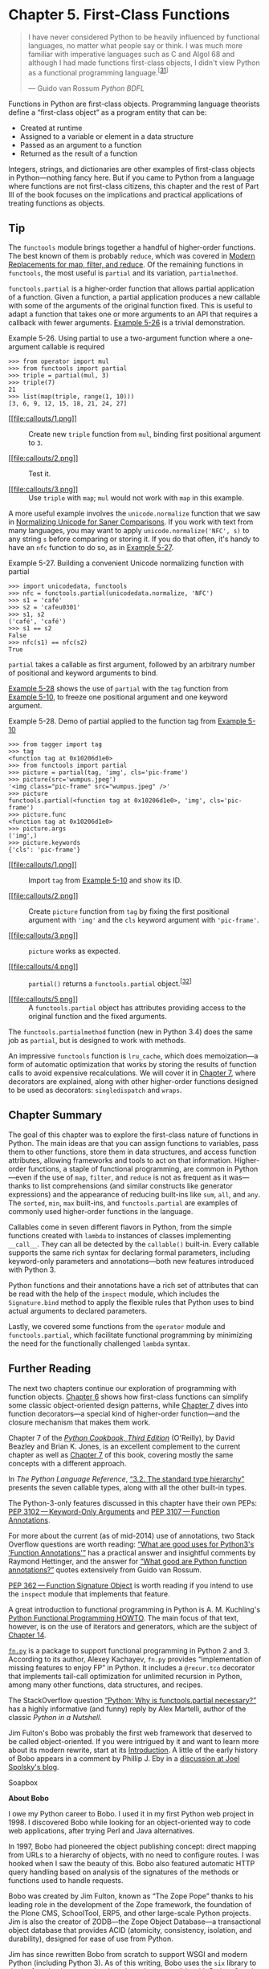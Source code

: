 * Chapter 5. First-Class Functions

#+BEGIN_QUOTE
  I have never considered Python to be heavily influenced by functional languages, no matter what people say or think. I was much more familiar with imperative languages such as C and Algol 68 and although I had made functions first-class objects, I didn't view Python as a functional programming language.^{[[[#ftn.id488628][31]]]}

  --- Guido van Rossum /Python BDFL/

#+END_QUOTE

Functions in Python are first-class objects. Programming language theorists define a “first-class object” as a program entity that can be:

- Created at runtime
- Assigned to a variable or element in a data structure
- Passed as an argument to a function
- Returned as the result of a function

Integers, strings, and dictionaries are other examples of first-class objects in Python---nothing fancy here. But if you came to Python from a language where functions are not first-class citizens, this chapter and the rest of Part III of the book focuses on the implications and practical applications of treating functions as objects.

** Tip


The =functools= module brings together a handful of higher-order functions. The best known of them is probably =reduce=, which was covered in [[file:ch05.html#map_filter_reduce][Modern Replacements for map, filter, and reduce]]. Of the remaining functions in =functools=, the most useful is =partial= and its variation, =partialmethod=.

=functools.partial= is a higher-order function that allows partial application of a function. Given a function, a partial application produces a new callable with some of the arguments of the original function fixed. This is useful to adapt a function that takes one or more arguments to an API that requires a callback with fewer arguments. [[file:ch05.html#ex_partial_mul][Example 5-26]] is a trivial demonstration.



Example 5-26. Using partial to use a two-argument function where a one-argument callable is required

#+BEGIN_EXAMPLE
    >>> from operator import mul
    >>> from functools import partial
    >>> triple = partial(mul, 3)  
    >>> triple(7)  
    21
    >>> list(map(triple, range(1, 10)))  
    [3, 6, 9, 12, 15, 18, 21, 24, 27]
#+END_EXAMPLE

- [[#CO59-1][[[file:callouts/1.png]]]]  :: Create new =triple= function from =mul=, binding first positional argument to =3=.

- [[#CO59-2][[[file:callouts/2.png]]]]  :: Test it.

- [[#CO59-3][[[file:callouts/3.png]]]]  :: Use =triple= with =map=; =mul= would not work with =map= in this example.

A more useful example involves the =unicode.normalize= function that we saw in [[file:ch04.html#normalizing_unicode][Normalizing Unicode for Saner Comparisons]]. If you work with text from many languages, you may want to apply =unicode.normalize('NFC', s)= to any string =s= before comparing or storing it. If you do that often, it's handy to have an =nfc= function to do so, as in [[file:ch05.html#ex_partial_nfc][Example 5-27]].



Example 5-27. Building a convenient Unicode normalizing function with partial

#+BEGIN_EXAMPLE
    >>> import unicodedata, functools
    >>> nfc = functools.partial(unicodedata.normalize, 'NFC')
    >>> s1 = 'café'
    >>> s2 = 'cafeu0301'
    >>> s1, s2
    ('café', 'café')
    >>> s1 == s2
    False
    >>> nfc(s1) == nfc(s2)
    True
#+END_EXAMPLE

=partial= takes a callable as first argument, followed by an arbitrary number of positional and keyword arguments to bind.

[[file:ch05.html#partial_demo][Example 5-28]] shows the use of =partial= with the =tag= function from [[file:ch05.html#tagger_ex][Example 5-10]], to freeze one positional argument and one keyword argument.



Example 5-28. Demo of partial applied to the function tag from [[file:ch05.html#tagger_ex][Example 5-10]]

#+BEGIN_EXAMPLE
    >>> from tagger import tag
    >>> tag
    <function tag at 0x10206d1e0>  
    >>> from functools import partial
    >>> picture = partial(tag, 'img', cls='pic-frame')  
    >>> picture(src='wumpus.jpeg')
    '<img class="pic-frame" src="wumpus.jpeg" />'  
    >>> picture
    functools.partial(<function tag at 0x10206d1e0>, 'img', cls='pic-frame')  
    >>> picture.func  
    <function tag at 0x10206d1e0>
    >>> picture.args
    ('img',)
    >>> picture.keywords
    {'cls': 'pic-frame'}
#+END_EXAMPLE

- [[#CO60-1][[[file:callouts/1.png]]]]  :: Import =tag= from [[file:ch05.html#tagger_ex][Example 5-10]] and show its ID.

- [[#CO60-2][[[file:callouts/2.png]]]]  :: Create =picture= function from =tag= by fixing the first positional argument with ='img'= and the =cls= keyword argument with ='pic-frame'=.

- [[#CO60-3][[[file:callouts/3.png]]]]  :: =picture= works as expected.

- [[#CO60-4][[[file:callouts/4.png]]]]  :: =partial()= returns a =functools.partial= object.^{[[[#ftn.id1045303][32]]]}

- [[#CO60-5][[[file:callouts/5.png]]]]  :: A =functools.partial= object has attributes providing access to the original function and the fixed arguments.

The =functools.partialmethod= function (new in Python 3.4) does the same job as =partial=, but is designed to work with methods.

An impressive =functools= function is =lru_cache=, which does memoization---a form of automatic optimization that works by storing the results of function calls to avoid expensive recalculations. We will cover it in [[file:ch07.html][Chapter 7]], where decorators are explained, along with other higher-order functions designed to be used as decorators: =singledispatch= and =wraps=.

** Chapter Summary


The goal of this chapter was to explore the first-class nature of functions in Python. The main ideas are that you can assign functions to variables, pass them to other functions, store them in data structures, and access function attributes, allowing frameworks and tools to act on that information. Higher-order functions, a staple of functional programming, are common in Python---even if the use of =map=, =filter=, and =reduce= is not as frequent as it was---thanks to list comprehensions (and similar constructs like generator expressions) and the appearance of reducing built-ins like =sum=, =all=, and =any=. The =sorted=, =min=, =max= built-ins, and =functools.partial= are examples of commonly used higher-order functions in the language.

Callables come in seven different flavors in Python, from the simple functions created with =lambda= to instances of classes implementing =__call__=. They can all be detected by the =callable()= built-in. Every callable supports the same rich syntax for declaring formal parameters, including keyword-only parameters and annotations---both new features introduced with Python 3.

Python functions and their annotations have a rich set of attributes that can be read with the help of the =inspect= module, which includes the =Signature.bind= method to apply the flexible rules that Python uses to bind actual arguments to declared parameters.

Lastly, we covered some functions from the =operator= module and =functools.partial=, which facilitate functional programming by minimizing the need for the functionally challenged =lambda= syntax.

** Further Reading


The next two chapters continue our exploration of programming with function objects. [[file:ch06.html][Chapter 6]] shows how first-class functions can simplify some classic object-oriented design patterns, while [[file:ch07.html][Chapter 7]] dives into function decorators---a special kind of higher-order function---and the closure mechanism that makes them work.

Chapter 7 of the /[[http://shop.oreilly.com/product/0636920027072.do][Python Cookbook, Third Edition]]/ (O'Reilly), by David Beazley and Brian K. Jones, is an excellent complement to the current chapter as well as [[file:ch07.html][Chapter 7]] of this book, covering mostly the same concepts with a different approach.

In /The Python Language Reference/, [[http://bit.ly/1Vm8dv2][“3.2. The standard type hierarchy”]] presents the seven callable types, along with all the other built-in types.

The Python-3-only features discussed in this chapter have their own PEPs: [[https://www.python.org/dev/peps/pep-3102/][PEP 3102 --- Keyword-Only Arguments]] and [[https://www.python.org/dev/peps/pep-3107/][PEP 3107 --- Function Annotations]].

For more about the current (as of mid-2014) use of annotations, two Stack Overflow questions are worth reading: [[http://bit.ly/1FHiOXf][“What are good uses for Python3's ‘Function Annotations'”]] has a practical answer and insightful comments by Raymond Hettinger, and the answer for [[http://bit.ly/1FHiN5F][“What good are Python function annotations?”]] quotes extensively from Guido van Rossum.

[[https://www.python.org/dev/peps/pep-0362/][PEP 362 --- Function Signature Object]] is worth reading if you intend to use the =inspect= module that implements that feature.

A great introduction to functional programming in Python is A. M. Kuchling's [[http://docs.python.org/3/howto/functional.html][Python Functional Programming HOWTO]]. The main focus of that text, however, is on the use of iterators and generators, which are the subject of [[file:ch14.html][Chapter 14]].

[[https://github.com/kachayev/fn.py][=fn.py=]] is a package to support functional programming in Python 2 and 3. According to its author, Alexey Kachayev, =fn.py= provides “implementation of missing features to enjoy FP” in Python. It includes a =@recur.tco= decorator that implements tail-call optimization for unlimited recursion in Python, among many other functions, data structures, and recipes.

The StackOverflow question [[http://bit.ly/1FHiTdh][“Python: Why is functools.partial necessary?”]] has a highly informative (and funny) reply by Alex Martelli, author of the classic /Python in a Nutshell/.

Jim Fulton's Bobo was probably the first web framework that deserved to be called object-oriented. If you were intrigued by it and want to learn more about its modern rewrite, start at its [[http://bobo.readthedocs.org/en/latest/][Introduction]]. A little of the early history of Bobo appears in a comment by Phillip J. Eby in a [[http://bit.ly/1FHiUxR][discussion at Joel Spolsky's blog]].



Soapbox

*About Bobo*

I owe my Python career to Bobo. I used it in my first Python web project in 1998. I discovered Bobo while looking for an object-oriented way to code web applications, after trying Perl and Java alternatives.

In 1997, Bobo had pioneered the object publishing concept: direct mapping from URLs to a hierarchy of objects, with no need to configure routes. I was hooked when I saw the beauty of this. Bobo also featured automatic HTTP query handling based on analysis of the signatures of the methods or functions used to handle requests.

Bobo was created by Jim Fulton, known as “The Zope Pope” thanks to his leading role in the development of the Zope framework, the foundation of the Plone CMS, SchoolTool, ERP5, and other large-scale Python projects. Jim is also the creator of ZODB---the Zope Object Database---a transactional object database that provides ACID (atomicity, consistency, isolation, and durability), designed for ease of use from Python.

Jim has since rewritten Bobo from scratch to support WSGI and modern Python (including Python 3). As of this writing, Bobo uses the =six= library to do the function introspection, in order to be compatible with Python 2 and Python 3 in spite of the changes in function objects and related APIs.

*Is Python a Functional Language?*

Around the year 2000, I was at a training in the United States when Guido van Rossum dropped by the classroom (he was not the instructor). In the Q&A that followed, somebody asked him which features of Python were borrowed from other languages. His answer: “Everything that is good in Python was stolen from other languages.”

Shriram Krishnamurthi, professor of Computer Science at Brown University, starts his [[http://bit.ly/1FHj4p2][“Teaching Programming Languages in a Post-Linnaean Age” paper]] with this:

#+BEGIN_QUOTE
  Programming language “paradigms” are a moribund and tedious legacy of a bygone age. Modern language designers pay them no respect, so why do our courses slavishly adhere to them?
#+END_QUOTE

In that paper, Python is mentioned by name in this passage:

#+BEGIN_QUOTE
  What else to make of a language like Python, Ruby, or Perl? Their designers have no patience for the niceties of these Linnaean hierarchies; they borrow features as they wish, creating melanges that utterly defy characterization.
#+END_QUOTE

Krishnamurthi submits that instead of trying to classify languages in some taxonomy, it's more useful to consider them as aggregations of features.

Even if it was not Guido's goal, endowing Python with first-class functions opened the door to functional programming. In his post [[http://bit.ly/1FHfhIo][“Origins of Python's /Functional/ Features”]], he says that =map=, =filter=, and =reduce= were the motivation for adding =lambda= to Python in the first place. All of these features were contributed together by Amrit Prem for Python 1.0 in 1994 (according to [[http://hg.python.org/cpython/file/default/Misc/HISTORY][Misc/HISTORY]] in the CPython source code).

=lambda=, =map=, =filter=, and =reduce= first appeared in Lisp, the original functional language. However, Lisp does not limit what can be done inside a =lambda=, because everything in Lisp is an expression. Python uses a statement-oriented syntax in which expressions cannot contain statements, and many language constructs are statements---including =try/catch=, which is what I miss most often when writing =lambdas=. This is the price to pay for Python's highly readable syntax.^{[[[#ftn.id649852][33]]]} Lisp has many strengths, but readability is not one of them.

Ironically, stealing the list comprehension syntax from another functional language---Haskell---significantly diminished the need for =map= and =filter=, and also for =lambda=.

Besides the limited anonymous function syntax, the biggest obstacle to wider adoption of functional programming idioms in Python is the lack of tail-recursion elimination, an optimization that allows memory-efficient computation of a function that makes a recursive call at the “tail” of its body. In another blog post, [[http://bit.ly/1FHjdZv][“Tail Recursion Elimination”]], Guido gives several reasons why such optimization is not a good fit for Python. That post is a great read for the technical arguments, but even more so because the first three and most important reasons given are usability issues. It is no accident that Python is a pleasure to use, learn, and teach. Guido made it so.

So there you have it: Python is, by design, not a functional language---whatever that means. Python just borrows a few good ideas from functional languages.

*The Problem with Anonymous Functions*

Beyond the Python-specific syntax constraints, anonymous functions have a serious drawback in every language: they have no name.

I am only half joking here. Stack traces are easier to read when functions have names. Anonymous functions are a handy shortcut, people have fun coding with them, but sometimes they get carried away---especially if the language and environment encourage deep nesting of anonymous functions, like JavaScript on Node.js. Lots of nested anonymous functions make debugging and error handling hard. Asynchronous programming in Python is more structured, perhaps because the limited =lambda= demands it. I promise to write more about asynchronous programming in the future, but this subject must be deferred to [[file:ch18.html][Chapter 18]]. By the way, promises, futures, and deferreds are concepts used in modern asynchronous APIs. Along with coroutines, they provide an escape from the so-called “callback hell.” We'll see how callback-free asynchronous programming works in [[file:ch18.html#callbacks2coros][From Callbacks to Futures and Coroutines]].



--------------


^{[[[#id488628][31]]]} [[http://bit.ly/1FHfhIo][“Origins of Python's /Functional/ Features”]], from Guido's The History of Python blog.


^{[[[#id1045303][32]]]} The [[http://bit.ly/1Vm8cqQ][source code]] for =functools.py= reveals that the =functools.partial= class is implemented in C and is used by default. If that is not available, a pure-Python implementation of =partial= is available since Python 3.4.in the =functools= module.


^{[[[#id649852][33]]]} There also the problem of lost indentation when pasting code to Web forums, but I digress.


dent that Python is a pleasure to use, learn, and teach. Guido made it so.

So there you have it: Python is, by design, not a functional language---whatever that means. Python just borrows a few good ideas from functional languages.

*The Problem with Anonymous Functions*

Beyond the Python-specific syntax constraints, anonymous functions have a serious drawback in every language: they have no name.

I am only half joking here. Stack traces are easier to read when functions have names. Anonymous functions are a handy shortcut, people have fun coding with them, but sometimes they get carried away---especially if the language and environment encourage deep nesting of anonymous functions, like JavaScript on Node.js. Lots of nested anonymous functions make debugging and error handling hard. Asynchronous programming in Python is more structured, perhaps because the limited =lambda= demands it. I promise to write more about asynchronous programming in the future, but this subject must be deferred to [[file:ch18.html][Chapter 18]]. By the way, promises, futures, and deferreds are concepts used in modern asynchronous APIs. Along with coroutines, they provide an escape from the so-called “callback hell.” We'll see how callback-free asynchronous programming works in [[file:ch18.html#callbacks2coros][From Callbacks to Futures and Coroutines]].



--------------


^{[[[#id488628][31]]]} [[http://bit.ly/1FHfhIo][“Origins of Python's /Functional/ Features”]], from Guido's The History of Python blog.


^{[[[#id1045303][32]]]} The [[http://bit.ly/1Vm8cqQ][source code]] for =functools.py= reveals that the =functools.partial= class is implemented in C and is used by default. If that is not available, a pure-Python implementation of =partial= is available since Python 3.4.in the =functools= module.


^{[[[#id649852][33]]]} There also the problem of lost indentation when pasting code to Web forums, but I digress.


 when pasting code to Web forums, but I digress.


'__get__', '__globals__', '__kwdefaults__', '__name__', '__qualname__']
    >>>
#+END_EXAMPLE

- [[#CO54-1][[[file:callouts/1.png]]]]  :: Create bare user-defined class.

- [[#CO54-2][[[file:callouts/2.png]]]]  :: Make an instance of it.

- [[#CO54-3][[[file:callouts/3.png]]]]  :: Create a bare function.

- [[#CO54-4][[[file:callouts/4.png]]]]  :: Using set difference, generate a sorted list of the attributes that exist in a function but not in an instance of a bare class.

[[file:ch05.html#function-attrs-table][Table 5-1]] shows a summary of the attributes listed by [[file:ch05.html#func_attr_list][Example 5-9]].



Table 5-1. Attributes of user-defined functions

Name

Type

Description

=__annotations__=

=dict=

Parameter and return annotations

=__call__=

=method-wrapper=

Implementation of the () operator; a.k.a. the callable object protocol

=__closure__=

=tuple=

The function closure, i.e., bindings for free variables (often is =None=)

=__code__=

=code=

Function metadata and function body compiled into bytecode

=__defaults__=

=tuple=

Default values for the formal parameters

=__get__=

=method-wrapper=

Implementation of the read-only descriptor protocol (see [[file:ch20.html][Chapter 20]])

=__globals__=

=dict=

Global variables of the module where the function is defined

=__kwdefaults__=

=dict=

Default values for the keyword-only formal parameters

=__name__=

=str=

The function name

=__qualname__=

=str=

The qualified function name, e.g., =Random.choice= (see [[https://www.python.org/dev/peps/pep-3155/][PEP-3155]])

We will discuss the =__defaults__=, =__code__=, and =__annotations__= functions, used by IDEs and frameworks to extract information about function signatures, in later sections. But to fully appreciate these attributes, we will make a detour to explore the powerful syntax Python offers to declare function parameters and to pass arguments into them.

** From Positional to Keyword-Only Parameters


One of the best features of Python functions is the extremely flexible parameter handling mechanism, enhanced with keyword-only arguments in Python 3. Closely related are the use of =*= and =**= to “explode” iterables and mappings into separate arguments when we call a function. To see these features in action, see the code for [[file:ch05.html#tagger_ex][Example 5-10]] and tests showing its use in [[file:ch05.html#tagger_demo][Example 5-11]].



Example 5-10. tag generates HTML; a keyword-only argument cls is used to pass “class” attributes as a workaround because class is a keyword in Python

#+BEGIN_EXAMPLE
    def tag(name, *content, cls=None, **attrs):
        """Generate one or more HTML tags"""
        if cls is not None:
            attrs['class'] = cls
        if attrs:
            attr_str = ''.join(' %s="%s"' % (attr, value)
                               for attr, value
                               in sorted(attrs.items()))
        else:
            attr_str = ''
        if content:
            return 'n'.join('<%s%s>%s</%s>' %
                             (name, attr_str, c, name) for c in content)
        else:
            return '<%s%s />' % (name, attr_str)
#+END_EXAMPLE

The =tag= function can be invoked in many ways, as [[file:ch05.html#tagger_demo][Example 5-11]] shows.



Example 5-11. Some of the many ways of calling the tag function from [[file:ch05.html#tagger_ex][Example 5-10]]

#+BEGIN_EXAMPLE
    >>> tag('br')   
    '<br />'
    >>> tag('p', 'hello')   
    '<p>hello</p>'
    >>> print(tag('p', 'hello', 'world'))
    <p>hello</p>
    <p>world</p>
    >>> tag('p', 'hello', id=33)   
    '<p id="33">hello</p>'
    >>> print(tag('p', 'hello', 'world', cls='sidebar'))   
    <p class="sidebar">hello</p>
    <p class="sidebar">world</p>
    >>> tag(content='testing', name="img")   
    '<img content="testing" />'
    >>> my_tag = {'name': 'img', 'title': 'Sunset Boulevard',
    ...           'src': 'sunset.jpg', 'cls': 'framed'}
    >>> tag(**my_tag)   
    '<img class="framed" src="sunset.jpg" title="Sunset Boulevard" />'
#+END_EXAMPLE

- [[#CO55-1][[[file:callouts/1.png]]]]  :: A single positional argument produces an empty tag with that name.

- [[#CO55-2][[[file:callouts/2.png]]]]  :: Any number of arguments after the first are captured by =*content= as a =tuple=.

- [[#CO55-3][[[file:callouts/3.png]]]]  :: Keyword arguments not explicitly named in the =tag= signature are captured by =**attrs= as a =dict=.

- [[#CO55-4][[[file:callouts/4.png]]]]  :: The =cls= parameter can only be passed as a keyword argument.

- [[#CO55-5][[[file:callouts/5.png]]]]  :: Even the first positional argument can be passed as a keyword when =tag= is called.

- [[#CO55-6][[[file:callouts/6.png]]]]  :: Prefixing the =my_tag= =dict= with =**= passes all its items as separate arguments, which are then bound to the named parameters, with the remaining caught by =**attrs=.

Keyword-only arguments are a new feature in Python 3. In [[file:ch05.html#tagger_ex][Example 5-10]], the =cls= parameter can only be given as a keyword argument---it will never capture unnamed positional arguments. To specify keyword-only arguments when defining a function, name them after the argument prefixed with =*=. If you don't want to support variable positional arguments but still want keyword-only arguments, put a =*= by itself in the signature, like this:

#+BEGIN_EXAMPLE
    >>> def f(a, *, b):
    ...     return a, b
    ...
    >>> f(1, b=2)
    (1, 2)
#+END_EXAMPLE

Note that keyword-only arguments do not need to have a default value: they can be mandatory, like =b= in the preceding example.

We now move on to the introspection of function parameters, starting with a motivating example from a web framework, and on through introspection techniques.

** Retrieving Information About Parameters


An interesting application of function introspection can be found in the Bobo HTTP micro-framework. To see that in action, consider a variation of the Bobo tutorial “Hello world” application in [[file:ch05.html#bobo_hello_ex][Example 5-12]].



Example 5-12. Bobo knows that hello requires a person argument, and retrieves it from the HTTP request

#+BEGIN_EXAMPLE
    import bobo

    @bobo.query('/')
    def hello(person):
        return 'Hello %s!' % person
#+END_EXAMPLE

The =bobo.query= decorator integrates a plain function such as =hello= with the request handling machinery of the framework. We'll cover decorators in [[file:ch07.html][Chapter 7]]---that's not the point of this example here. The point is that Bobo introspects the =hello= function and finds out it needs one parameter named =person= to work, and it will retrieve a parameter with that name from the request and pass it to =hello=, so the programmer does not need to touch the request object at all.

If you install Bobo and point its development server to the script in [[file:ch05.html#bobo_hello_ex][Example 5-12]] (e.g., =bobo -f hello.py=), a hit on the URL =http://localhost:8080/= will produce the message “Missing form variable person” with a 403 HTTP code. This happens because Bobo understands that the =person= argument is required to call =hello=, but no such name was found in the request. [[file:ch05.html#bobo_hello_error][Example 5-13]] is a shell session using =curl= to show this behavior.



Example 5-13. Bobo issues a 403 forbidden response if there are missing function arguments in the request; curl -i is used to dump the headers to standard output

#+BEGIN_EXAMPLE
    $ curl -i http://localhost:8080/
    HTTP/1.0 403 Forbidden
    Date: Thu, 21 Aug 2014 21:39:44 GMT
    Server: WSGIServer/0.2 CPython/3.4.1
    Content-Type: text/html; charset=UTF-8
    Content-Length: 103

    <html>
    <head><title>Missing parameter</title></head>
    <body>Missing form variable person</body>
    </html>
#+END_EXAMPLE

However, if you get =http://localhost:8080/?person=Jim=, the response will be the string ='Hello Jim!'=. See [[file:ch05.html#bobo_hello_ok][Example 5-14]].



Example 5-14. Passing the person parameter is required for an OK response

#+BEGIN_EXAMPLE
    $ curl -i http://localhost:8080/?person=Jim
    HTTP/1.0 200 OK
    Date: Thu, 21 Aug 2014 21:42:32 GMT
    Server: WSGIServer/0.2 CPython/3.4.1
    Content-Type: text/html; charset=UTF-8
    Content-Length: 10

    Hello Jim!
#+END_EXAMPLE

How does Bobo know which parameter names are required by the function, and whether they have default values or not?

Within a function object, the =__defaults__= attribute holds a tuple with the default values of positional and keyword arguments. The defaults for keyword-only arguments appear in =__kwdefaults__=. The names of the arguments, however, are found within the =__code__= attribute, which is a reference to a =code= object with many attributes of its own.

To demonstrate the use of these attributes, we will inspect the function =clip= in a module /clip.py/, listed in [[file:ch05.html#ex_clip][Example 5-15]].



Example 5-15. Function to shorten a string by clipping at a space near the desired length

#+BEGIN_EXAMPLE
    def clip(text, max_len=80):
        """Return text clipped at the last space before or after max_len
        """
        end = None
        if len(text) > max_len:
            space_before = text.rfind(' ', 0, max_len)
            if space_before >= 0:
                end = space_before
            else:
                space_after = text.rfind(' ', max_len)
                if space_after >= 0:
                    end = space_after
        if end is None:  # no spaces were found
            end = len(text)
        return text[:end].rstrip()
#+END_EXAMPLE

[[file:ch05.html#ex_clip_introspection][Example 5-16]] shows the values of =__defaults__=, =__code__.co_varnames=, and =__code__.co_argcount= for the =clip= function listed in [[file:ch05.html#ex_clip][Example 5-15]].



Example 5-16. Extracting information about the function arguments

#+BEGIN_EXAMPLE
    >>> from clip import clip
    >>> clip.__defaults__
    (80,)
    >>> clip.__code__  # doctest: +ELLIPSIS
    <code object clip at 0x...>
    >>> clip.__code__.co_varnames
    ('text', 'max_len', 'end', 'space_before', 'space_after')
    >>> clip.__code__.co_argcount
    2
#+END_EXAMPLE

As you can see, this is not the most convenient arrangement of information. The argument names appear in =__code__.co_varnames=, but that also includes the names of the local variables created in the body of the function. Therefore, the argument names are the first N strings, where N is given by =__code__.co_argcount= which---by the way---does not include any variable arguments prefixed with =*= or =**=. The default values are identified only by their position in the =__defaults__= tuple, so to link each with the respective argument, you have to scan from last to first. In the example, we have two arguments, =text= and =max_len=, and one default, =80=, so it must belong to the last argument, =max_len=. This is awkward.

Fortunately, there is a better way: the =inspect= module.

Take a look at [[file:ch05.html#ex_clip_signature1][Example 5-17]].



Example 5-17. Extracting the function signature

#+BEGIN_EXAMPLE
    >>> from clip import clip
    >>> from inspect import signature
    >>> sig = signature(clip)
    >>> sig  # doctest: +ELLIPSIS
    <inspect.Signature object at 0x...>
    >>> str(sig)
    '(text, max_len=80)'
    >>> for name, param in sig.parameters.items():
    ...     print(param.kind, ':', name, '=', param.default)
    ...
    POSITIONAL_OR_KEYWORD : text = <class 'inspect._empty'>
    POSITIONAL_OR_KEYWORD : max_len = 80
#+END_EXAMPLE

This is much better. =inspect.signature= returns an =inspect.Signature= object, which has a =parameters= attribute that lets you read an ordered mapping of names to =inspect.Parameter= objects. Each =Parameter= instance has attributes such as =name=, =default=, and =kind=. The special value =inspect._empty= denotes parameters with no default, which makes sense considering that =None= is a valid---and popular---default value.

The =kind= attribute holds one of five possible values from the =_ParameterKind= class:

-  =POSITIONAL_OR_KEYWORD=  :: A parameter that may be passed as a positional or as a keyword argument (most Python function parameters are of this kind).
-  =VAR_POSITIONAL=  :: A =tuple= of positional parameters.
-  =VAR_KEYWORD=  :: A =dict= of keyword parameters.
-  =KEYWORD_ONLY=  :: A keyword-only parameter (new in Python 3).
-  =POSITIONAL_ONLY=  :: A positional-only parameter; currently unsupported by Python function declaration syntax, but exemplified by existing functions implemented in C---like =divmod=---that do not accept parameters passed by keyword.

Besides =name=, =default=, and =kind=, =inspect.Parameter= objects have an =annotation= attribute that is usually =inspect._empty= but may contain function signature metadata provided via the new annotations syntax in Python 3 (annotations are covered in the next section).

An =inspect.Signature= object has a =bind= method that takes any number of arguments and binds them to the parameters in the signature, applying the usual rules for matching actual arguments to formal parameters. This can be used by a framework to validate arguments prior to the actual function invocation. [[file:ch05.html#ex_clip_signature][Example 5-18]] shows how.



Example 5-18. Binding the function signature from the tag function in [[file:ch05.html#tagger_ex][Example 5-10]] to a dict of arguments

#+BEGIN_EXAMPLE
    >>> import inspect
    >>> sig = inspect.signature(tag)  
    >>> my_tag = {'name': 'img', 'title': 'Sunset Boulevard',
    ...           'src': 'sunset.jpg', 'cls': 'framed'}
    >>> bound_args = sig.bind(**my_tag)  
    >>> bound_args
    <inspect.BoundArguments object at 0x...>  
    >>> for name, value in bound_args.arguments.items():  
    ...     print(name, '=', value)
    ...
    name = img
    cls = framed
    attrs = {'title': 'Sunset Boulevard', 'src': 'sunset.jpg'}
    >>> del my_tag['name']  
    >>> bound_args = sig.bind(**my_tag)  
    Traceback (most recent call last):
      ...
    TypeError: 'name' parameter lacking default value
#+END_EXAMPLE

- [[#CO56-1][[[file:callouts/1.png]]]]  :: Get the signature from =tag= function in [[file:ch05.html#tagger_ex][Example 5-10]].

- [[#CO56-2][[[file:callouts/2.png]]]]  :: Pass a =dict= of arguments to =.bind()=.

- [[#CO56-3][[[file:callouts/3.png]]]]  :: An =inspect.BoundArguments= object is produced.

- [[#CO56-4][[[file:callouts/4.png]]]]  :: Iterate over the items in =bound_args.arguments=, which is an =OrderedDict=, to display the names and values of the arguments.

- [[#CO56-5][[[file:callouts/5.png]]]]  :: Remove the mandatory argument =name= from =my_tag=.

- [[#CO56-6][[[file:callouts/6.png]]]]  :: Calling =sig.bind(**my_tag)= raises a =TypeError= complaining of the missing =name= parameter.

This example shows how the Python data model, with the help of =inspect=, exposes the same machinery the interpreter uses to bind arguments to formal parameters in function calls.

Frameworks and tools like IDEs can use this information to validate code. Another feature of Python 3, function annotations, enhances the possible uses of this, as we will see next.

** Function Annotations


Python 3 provides syntax to attach metadata to the parameters of a function declaration and its return value. [[file:ch05.html#ex_clip_annot][Example 5-19]] is an annotated version of [[file:ch05.html#ex_clip][Example 5-15]]. The only differences are in the first line.



Example 5-19. Annotated clip function

#+BEGIN_EXAMPLE
    def clip(text:str, max_len:'int > 0'=80) -> str:   
        """Return text clipped at the last space before or after max_len
        """
        end = None
        if len(text) > max_len:
            space_before = text.rfind(' ', 0, max_len)
            if space_before >= 0:
                end = space_before
            else:
                space_after = text.rfind(' ', max_len)
                if space_after >= 0:
                    end = space_after
        if end is None:  # no spaces were found
            end = len(text)
        return text[:end].rstrip()
#+END_EXAMPLE

- [[#CO57-1][[[file:callouts/1.png]]]]  :: The annotated function declaration.

Each argument in the function declaration may have an annotation expression preceded by =:=. If there is a default value, the annotation goes between the argument name and the === sign. To annotate the return value, add =->= and another expression between the =)= and the =:= at the tail of the function declaration. The expressions may be of any type. The most common types used in annotations are classes, like =str= or =int=, or strings, like ='int > 0'=, as seen in the annotation for =max_len= in [[file:ch05.html#ex_clip_annot][Example 5-19]].

No processing is done with the annotations. They are merely stored in the =__annotations__= attribute of the function, a =dict=:

#+BEGIN_EXAMPLE
    >>> from clip_annot import clip
    >>> clip.__annotations__
    {'text': <class 'str'>, 'max_len': 'int > 0', 'return': <class 'str'>}
#+END_EXAMPLE

The item with key ='return'= holds the return value annotation marked with =->= in the function declaration in [[file:ch05.html#ex_clip_annot][Example 5-19]].

The only thing Python does with annotations is to store them in the =__annotations__= attribute of the function. Nothing else: no checks, enforcement, validation, or any other action is performed. In other words, annotations have no meaning to the Python interpreter. They are just metadata that may be used by tools, such as IDEs, frameworks, and decorators. At this writing no tools that use this metadata exist in the standard library, except that =inspect.signature()= knows how to extract the annotations, as [[file:ch05.html#ex_clip_annot_signature][Example 5-20]] shows.



Example 5-20. Extracting annotations from the function signature

#+BEGIN_EXAMPLE
    >>> from clip_annot import clip
    >>> from inspect import signature
    >>> sig = signature(clip)
    >>> sig.return_annotation
    <class 'str'>
    >>> for param in sig.parameters.values():
    ...     note = repr(param.annotation).ljust(13)
    ...     print(note, ':', param.name, '=', param.default)
    <class 'str'> : text = <class 'inspect._empty'>
    'int > 0'     : max_len = 80
#+END_EXAMPLE

The =signature= function returns a =Signature= object, which has a =return_annotation= attribute and a =parameters= dictionary mapping parameter names to =Parameter= objects. Each =Parameter= object has its own =annotation= attribute. That's how [[file:ch05.html#ex_clip_annot_signature][Example 5-20]] works.

In the future, frameworks such as Bobo could support annotations to further automate request processing. For example, an argument annotated as =price:float= may be automatically converted from a query string to the =float= expected by the function; a string annotation like =quantity:'int > 0'= might be parsed to perform conversion and validation of a parameter.

The biggest impact of function annotations will probably not be dynamic settings such as Bobo, but in providing optional type information for static type checking in tools like IDEs and linters.

After this deep dive into the anatomy of functions, the remainder of this chapter covers the most useful packages in the standard library that support functional programming.

** Packages for Functional Programming


Although Guido makes it clear that Python does not aim to be a functional programming language, a functional coding style can be used to good extent, thanks to the support of packages like =operator= and =functools=, which we cover in the next two sections.

*** The operator Module
    :PROPERTIES:
    :CUSTOM_ID: operator_module_section
    :CLASS: title
    :END:

Often in functional programming it is convenient to use an arithmetic operator as a function. For example, suppose you want to multiply a sequence of numbers to calculate factorials without using recursion. To perform summation, you can use =sum=, but there is no equivalent function for multiplication. You could use =reduce=---as we saw in [[file:ch05.html#map_filter_reduce][Modern Replacements for map, filter, and reduce]]---but this requires a function to multiply two items of the sequence. [[file:ch05.html#fact_reduce_lambda_ex][Example 5-21]] shows how to solve this using =lambda=.



Example 5-21. Factorial implemented with reduce and an anonymous function

#+BEGIN_EXAMPLE
    from functools import reduce

    def fact(n):
        return reduce(lambda a, b: a*b, range(1, n+1))
#+END_EXAMPLE

To save you the trouble of writing trivial anonymous functions like =lambda a, b: a*b=, the =operator= module provides function equivalents for dozens of arithmetic operators. With it, we can rewrite [[file:ch05.html#fact_reduce_lambda_ex][Example 5-21]] as [[file:ch05.html#fact_reduce_operator_ex][Example 5-22]].



Example 5-22. Factorial implemented with reduce and operator.mul

#+BEGIN_EXAMPLE
    from functools import reduce
    from operator import mul

    def fact(n):
        return reduce(mul, range(1, n+1))
#+END_EXAMPLE

Another group of one-trick lambdas that =operator= replaces are functions to pick items from sequences or read attributes from objects: =itemgetter= and =attrgetter= actually build custom functions to do that.

[[file:ch05.html#itemgetter_demo][Example 5-23]] shows a common use of =itemgetter=: sorting a list of tuples by the value of one field. In the example, the cities are printed sorted by country code (field 1). Essentially, =itemgetter(1)= does the same as =lambda fields: fields[1]=: create a function that, given a collection, returns the item at index 1.



Example 5-23. Demo of itemgetter to sort a list of tuples (data from [[file:ch02.html#ex_nested_tuple][Example 2-8]])

#+BEGIN_EXAMPLE
    >>> metro_data = [
    ...     ('Tokyo', 'JP', 36.933, (35.689722, 139.691667)),
    ...     ('Delhi NCR', 'IN', 21.935, (28.613889, 77.208889)),
    ...     ('Mexico City', 'MX', 20.142, (19.433333, -99.133333)),
    ...     ('New York-Newark', 'US', 20.104, (40.808611, -74.020386)),
    ...     ('Sao Paulo', 'BR', 19.649, (-23.547778, -46.635833)),
    ... ]
    >>>
    >>> from operator import itemgetter
    >>> for city in sorted(metro_data, key=itemgetter(1)):
    ...     print(city)
    ...
    ('Sao Paulo', 'BR', 19.649, (-23.547778, -46.635833))
    ('Delhi NCR', 'IN', 21.935, (28.613889, 77.208889))
    ('Tokyo', 'JP', 36.933, (35.689722, 139.691667))
    ('Mexico City', 'MX', 20.142, (19.433333, -99.133333))
    ('New York-Newark', 'US', 20.104, (40.808611, -74.020386))
#+END_EXAMPLE

If you pass multiple index arguments to =itemgetter=, the function it builds will return tuples with the extracted values:

#+BEGIN_EXAMPLE
    >>> cc_name = itemgetter(1, 0)
    >>> for city in metro_data:
    ...     print(cc_name(city))
    ...
    ('JP', 'Tokyo')
    ('IN', 'Delhi NCR')
    ('MX', 'Mexico City')
    ('US', 'New York-Newark')
    ('BR', 'Sao Paulo')
    >>>
#+END_EXAMPLE

Because =itemgetter= uses the =[]= operator, it supports not only sequences but also mappings and any class that implements =__getitem__=.

A sibling of =itemgetter= is =attrgetter=, which creates functions to extract object attributes by name. If you pass =attrgetter= several attribute names as arguments, it also returns a tuple of values. In addition, if any argument name contains a =.= (dot), =attrgetter= navigates through nested objects to retrieve the attribute. These behaviors are shown in [[file:ch05.html#attrgetter_demo][Example 5-24]]. This is not the shortest console session because we need to build a nested structure to showcase the handling of dotted attributes by =attrgetter=.



Example 5-24. Demo of attrgetter to process a previously defined list of namedtuple called metro_data (the same list that appears in [[file:ch05.html#itemgetter_demo][Example 5-23]])

#+BEGIN_EXAMPLE
    >>> from collections import namedtuple
    >>> LatLong = namedtuple('LatLong', 'lat long')  # 
    >>> Metropolis = namedtuple('Metropolis', 'name cc pop coord')  # 
    >>> metro_areas = [Metropolis(name, cc, pop, LatLong(lat, long))  # 
    ...     for name, cc, pop, (lat, long) in metro_data]
    >>> metro_areas[0]
    Metropolis(name='Tokyo', cc='JP', pop=36.933, coord=LatLong(lat=35.689722,
    long=139.691667))
    >>> metro_areas[0].coord.lat  # 
    35.689722
    >>> from operator import attrgetter
    >>> name_lat = attrgetter('name', 'coord.lat')  # 
    >>>
    >>> for city in sorted(metro_areas, key=attrgetter('coord.lat')):  # 
    ...     print(name_lat(city))  # 
    ...
    ('Sao Paulo', -23.547778)
    ('Mexico City', 19.433333)
    ('Delhi NCR', 28.613889)
    ('Tokyo', 35.689722)
    ('New York-Newark', 40.808611)
#+END_EXAMPLE

- [[#CO58-1][[[file:callouts/1.png]]]]  :: Use =namedtuple= to define =LatLong=.

- [[#CO58-2][[[file:callouts/2.png]]]]  :: Also define =Metropolis=.

- [[#CO58-3][[[file:callouts/3.png]]]]  :: Build =metro_areas= list with =Metropolis= instances; note the nested tuple unpacking to extract =(lat, long)= and use them to build the =LatLong= for the =coord= attribute of =Metropolis=.

- [[#CO58-4][[[file:callouts/4.png]]]]  :: Reach into element =metro_areas[0]= to get its latitude.

- [[#CO58-5][[[file:callouts/5.png]]]]  :: Define an =attrgetter= to retrieve the =name= and the =coord.lat= nested attribute.

- [[#CO58-6][[[file:callouts/6.png]]]]  :: Use =attrgetter= again to sort list of cities by latitude.

- [[#CO58-7][[[file:callouts/7.png]]]]  :: Use the =attrgetter= defined in [[file:ch05.html#CO58-5][[[file:callouts/5.png]]]] to show only city name and latitude.

Here is a partial list of functions defined in =operator= (names starting with =_= are omitted, because they are mostly implementation details):

#+BEGIN_EXAMPLE
    >>> [name for name in dir(operator) if not name.startswith('_')]
    ['abs', 'add', 'and_', 'attrgetter', 'concat', 'contains',
    'countOf', 'delitem', 'eq', 'floordiv', 'ge', 'getitem', 'gt',
    'iadd', 'iand', 'iconcat', 'ifloordiv', 'ilshift', 'imod', 'imul',
    'index', 'indexOf', 'inv', 'invert', 'ior', 'ipow', 'irshift',
    'is_', 'is_not', 'isub', 'itemgetter', 'itruediv', 'ixor', 'le',
    'length_hint', 'lshift', 'lt', 'methodcaller', 'mod', 'mul', 'ne',
    'neg', 'not_', 'or_', 'pos', 'pow', 'rshift', 'setitem', 'sub',
    'truediv', 'truth', 'xor']
#+END_EXAMPLE

Most of the 52 names listed are self-evident. The group of names prefixed with =i= and the name of another operator---e.g., =iadd=, =iand=, etc.---correspond to the augmented assignment operators---e.g., =+==, =&==, etc. These change their first argument in place, if it is mutable; if not, the function works like the one without the =i= prefix: it simply returns the result of the operation.

Of the remaining =operator= functions, =methodcaller= is the last we will cover. It is somewhat similar to =attrgetter= and =itemgetter= in that it creates a function on the fly. The function it creates calls a method by name on the object given as argument, as shown in [[file:ch05.html#methodcaller_demo][Example 5-25]].



Example 5-25. Demo of methodcaller: second test shows the binding of extra arguments

#+BEGIN_EXAMPLE
    >>> from operator import methodcaller
    >>> s = 'The time has come'
    >>> upcase = methodcaller('upper')
    >>> upcase(s)
    'THE TIME HAS COME'
    >>> hiphenate = methodcaller('replace', ' ', '-')
    >>> hiphenate(s)
    'The-time-has-come'
#+END_EXAMPLE

The first test in [[file:ch05.html#methodcaller_demo][Example 5-25]] is there just to show =methodcaller= at work, but if you need to use the =str.upper= as a function, you can just call it on the =str= class and pass a string as argument, like this:

#+BEGIN_EXAMPLE
    >>> str.upper(s)
    'THE TIME HAS COME'
#+END_EXAMPLE

The second test in [[file:ch05.html#methodcaller_demo][Example 5-25]] shows that =methodcaller= can also do a partial application to freeze some arguments, like the =functools.partial= function does. That is our next subject.

*** Freezing Arguments with functools.partial
    :PROPERTIES:
    :CUSTOM_ID: functools_partial_sec
    :CLASS: title
    :END:

The =functools= module brings together a handful of higher-order functions. The best known of them is probably =reduce=, which was covered in [[file:ch05.html#map_filter_reduce][Modern Replacements for map, filter, and reduce]]. Of the remaining functions in =functools=, the most useful is =partial= and its variation, =partialmethod=.

=functools.partial= is a higher-order function that allows partial application of a function. Given a function, a partial application produces a new callable with some of the arguments of the original function fixed. This is useful to adapt a function that takes one or more arguments to an API that requires a callback with fewer arguments. [[file:ch05.html#ex_partial_mul][Example 5-26]] is a trivial demonstration.



Example 5-26. Using partial to use a two-argument function where a one-argument callable is required

#+BEGIN_EXAMPLE
    >>> from operator import mul
    >>> from functools import partial
    >>> triple = partial(mul, 3)  
    >>> triple(7)  
    21
    >>> list(map(triple, range(1, 10)))  
    [3, 6, 9, 12, 15, 18, 21, 24, 27]
#+END_EXAMPLE

- [[#CO59-1][[[file:callouts/1.png]]]]  :: Create new =triple= function from =mul=, binding first positional argument to =3=.

- [[#CO59-2][[[file:callouts/2.png]]]]  :: Test it.

- [[#CO59-3][[[file:callouts/3.png]]]]  :: Use =triple= with =map=; =mul= would not work with =map= in this example.

A more useful example involves the =unicode.normalize= function that we saw in [[file:ch04.html#normalizing_unicode][Normalizing Unicode for Saner Comparisons]]. If you work with text from many languages, you may want to apply =unicode.normalize('NFC', s)= to any string =s= before comparing or storing it. If you do that often, it's handy to have an =nfc= function to do so, as in [[file:ch05.html#ex_partial_nfc][Example 5-27]].



Example 5-27. Building a convenient Unicode normalizing function with partial

#+BEGIN_EXAMPLE
    >>> import unicodedata, functools
    >>> nfc = functools.partial(unicodedata.normalize, 'NFC')
    >>> s1 = 'café'
    >>> s2 = 'cafeu0301'
    >>> s1, s2
    ('café', 'café')
    >>> s1 == s2
    False
    >>> nfc(s1) == nfc(s2)
    True
#+END_EXAMPLE

=partial= takes a callable as first argument, followed by an arbitrary number of positional and keyword arguments to bind.

[[file:ch05.html#partial_demo][Example 5-28]] shows the use of =partial= with the =tag= function from [[file:ch05.html#tagger_ex][Example 5-10]], to freeze one positional argument and one keyword argument.



Example 5-28. Demo of partial applied to the function tag from [[file:ch05.html#tagger_ex][Example 5-10]]

#+BEGIN_EXAMPLE
    >>> from tagger import tag
    >>> tag
    <function tag at 0x10206d1e0>  
    >>> from functools import partial
    >>> picture = partial(tag, 'img', cls='pic-frame')  
    >>> picture(src='wumpus.jpeg')
    '<img class="pic-frame" src="wumpus.jpeg" />'  
    >>> picture
    functools.partial(<function tag at 0x10206d1e0>, 'img', cls='pic-frame')  
    >>> picture.func  
    <function tag at 0x10206d1e0>
    >>> picture.args
    ('img',)
    >>> picture.keywords
    {'cls': 'pic-frame'}
#+END_EXAMPLE

- [[#CO60-1][[[file:callouts/1.png]]]]  :: Import =tag= from [[file:ch05.html#tagger_ex][Example 5-10]] and show its ID.

- [[#CO60-2][[[file:callouts/2.png]]]]  :: Create =picture= function from =tag= by fixing the first positional argument with ='img'= and the =cls= keyword argument with ='pic-frame'=.

- [[#CO60-3][[[file:callouts/3.png]]]]  :: =picture= works as expected.

- [[#CO60-4][[[file:callouts/4.png]]]]  :: =partial()= returns a =functools.partial= object.^{[[[#ftn.id1045303][32]]]}

- [[#CO60-5][[[file:callouts/5.png]]]]  :: A =functools.partial= object has attributes providing access to the original function and the fixed arguments.

The =functools.partialmethod= function (new in Python 3.4) does the same job as =partial=, but is designed to work with methods.

An impressive =functools= function is =lru_cache=, which does memoization---a form of automatic optimization that works by storing the results of function calls to avoid expensive recalculations. We will cover it in [[file:ch07.html][Chapter 7]], where decorators are explained, along with other higher-order functions designed to be used as decorators: =singledispatch= and =wraps=.

** Chapter Summary


The goal of this chapter was to explore the first-class nature of functions in Python. The main ideas are that you can assign functions to variables, pass them to other functions, store them in data structures, and access function attributes, allowing frameworks and tools to act on that information. Higher-order functions, a staple of functional programming, are common in Python---even if the use of =map=, =filter=, and =reduce= is not as frequent as it was---thanks to list comprehensions (and similar constructs like generator expressions) and the appearance of reducing built-ins like =sum=, =all=, and =any=. The =sorted=, =min=, =max= built-ins, and =functools.partial= are examples of commonly used higher-order functions in the language.

Callables come in seven different flavors in Python, from the simple functions created with =lambda= to instances of classes implementing =__call__=. They can all be detected by the =callable()= built-in. Every callable supports the same rich syntax for declaring formal parameters, including keyword-only parameters and annotations---both new features introduced with Python 3.

Python functions and their annotations have a rich set of attributes that can be read with the help of the =inspect= module, which includes the =Signature.bind= method to apply the flexible rules that Python uses to bind actual arguments to declared parameters.

Lastly, we covered some functions from the =operator= module and =functools.partial=, which facilitate functional programming by minimizing the need for the functionally challenged =lambda= syntax.

** Further Reading


The next two chapters continue our exploration of programming with function objects. [[file:ch06.html][Chapter 6]] shows how first-class functions can simplify some classic object-oriented design patterns, while [[file:ch07.html][Chapter 7]] dives into function decorators---a special kind of higher-order function---and the closure mechanism that makes them work.

Chapter 7 of the /[[http://shop.oreilly.com/product/0636920027072.do][Python Cookbook, Third Edition]]/ (O'Reilly), by David Beazley and Brian K. Jones, is an excellent complement to the current chapter as well as [[file:ch07.html][Chapter 7]] of this book, covering mostly the same concepts with a different approach.

In /The Python Language Reference/, [[http://bit.ly/1Vm8dv2][“3.2. The standard type hierarchy”]] presents the seven callable types, along with all the other built-in types.

The Python-3-only features discussed in this chapter have their own PEPs: [[https://www.python.org/dev/peps/pep-3102/][PEP 3102 --- Keyword-Only Arguments]] and [[https://www.python.org/dev/peps/pep-3107/][PEP 3107 --- Function Annotations]].

For more about the current (as of mid-2014) use of annotations, two Stack Overflow questions are worth reading: [[http://bit.ly/1FHiOXf][“What are good uses for Python3's ‘Function Annotations'”]] has a practical answer and insightful comments by Raymond Hettinger, and the answer for [[http://bit.ly/1FHiN5F][“What good are Python function annotations?”]] quotes extensively from Guido van Rossum.

[[https://www.python.org/dev/peps/pep-0362/][PEP 362 --- Function Signature Object]] is worth reading if you intend to use the =inspect= module that implements that feature.

A great introduction to functional programming in Python is A. M. Kuchling's [[http://docs.python.org/3/howto/functional.html][Python Functional Programming HOWTO]]. The main focus of that text, however, is on the use of iterators and generators, which are the subject of [[file:ch14.html][Chapter 14]].

[[https://github.com/kachayev/fn.py][=fn.py=]] is a package to support functional programming in Python 2 and 3. According to its author, Alexey Kachayev, =fn.py= provides “implementation of missing features to enjoy FP” in Python. It includes a =@recur.tco= decorator that implements tail-call optimization for unlimited recursion in Python, among many other functions, data structures, and recipes.

The StackOverflow question [[http://bit.ly/1FHiTdh][“Python: Why is functools.partial necessary?”]] has a highly informative (and funny) reply by Alex Martelli, author of the classic /Python in a Nutshell/.

Jim Fulton's Bobo was probably the first web framework that deserved to be called object-oriented. If you were intrigued by it and want to learn more about its modern rewrite, start at its [[http://bobo.readthedocs.org/en/latest/][Introduction]]. A little of the early history of Bobo appears in a comment by Phillip J. Eby in a [[http://bit.ly/1FHiUxR][discussion at Joel Spolsky's blog]].



Soapbox

*About Bobo*

I owe my Python career to Bobo. I used it in my first Python web project in 1998. I discovered Bobo while looking for an object-oriented way to code web applications, after trying Perl and Java alternatives.

In 1997, Bobo had pioneered the object publishing concept: direct mapping from URLs to a hierarchy of objects, with no need to configure routes. I was hooked when I saw the beauty of this. Bobo also featured automatic HTTP query handling based on analysis of the signatures of the methods or functions used to handle requests.

Bobo was created by Jim Fulton, known as “The Zope Pope” thanks to his leading role in the development of the Zope framework, the foundation of the Plone CMS, SchoolTool, ERP5, and other large-scale Python projects. Jim is also the creator of ZODB---the Zope Object Database---a transactional object database that provides ACID (atomicity, consistency, isolation, and durability), designed for ease of use from Python.

Jim has since rewritten Bobo from scratch to support WSGI and modern Python (including Python 3). As of this writing, Bobo uses the =six= library to do the function introspection, in order to be compatible with Python 2 and Python 3 in spite of the changes in function objects and related APIs.

*Is Python a Functional Language?*

Around the year 2000, I was at a training in the United States when Guido van Rossum dropped by the classroom (he was not the instructor). In the Q&A that followed, somebody asked him which features of Python were borrowed from other languages. His answer: “Everything that is good in Python was stolen from other languages.”

Shriram Krishnamurthi, professor of Computer Science at Brown University, starts his [[http://bit.ly/1FHj4p2][“Teaching Programming Languages in a Post-Linnaean Age” paper]] with this:

#+BEGIN_QUOTE
  Programming language “paradigms” are a moribund and tedious legacy of a bygone age. Modern language designers pay them no respect, so why do our courses slavishly adhere to them?
#+END_QUOTE

In that paper, Python is mentioned by name in this passage:

#+BEGIN_QUOTE
  What else to make of a language like Python, Ruby, or Perl? Their designers have no patience for the niceties of these Linnaean hierarchies; they borrow features as they wish, creating melanges that utterly defy characterization.
#+END_QUOTE

Krishnamurthi submits that instead of trying to classify languages in some taxonomy, it's more useful to consider them as aggregations of features.

Even if it was not Guido's goal, endowing Python with first-class functions opened the door to functional programming. In his post [[http://bit.ly/1FHfhIo][“Origins of Python's /Functional/ Features”]], he says that =map=, =filter=, and =reduce= were the motivation for adding =lambda= to Python in the first place. All of these features were contributed together by Amrit Prem for Python 1.0 in 1994 (according to [[http://hg.python.org/cpython/file/default/Misc/HISTORY][Misc/HISTORY]] in the CPython source code).

=lambda=, =map=, =filter=, and =reduce= first appeared in Lisp, the original functional language. However, Lisp does not limit what can be done inside a =lambda=, because everything in Lisp is an expression. Python uses a statement-oriented syntax in which expressions cannot contain statements, and many language constructs are statements---including =try/catch=, which is what I miss most often when writing =lambdas=. This is the price to pay for Python's highly readable syntax.^{[[[#ftn.id649852][33]]]} Lisp has many strengths, but readability is not one of them.

Ironically, stealing the list comprehension syntax from another functional language---Haskell---significantly diminished the need for =map= and =filter=, and also for =lambda=.

Besides the limited anonymous function syntax, the biggest obstacle to wider adoption of functional programming idioms in Python is the lack of tail-recursion elimination, an optimization that allows memory-efficient computation of a function that makes a recursive call at the “tail” of its body. In another blog post, [[http://bit.ly/1FHjdZv][“Tail Recursion Elimination”]], Guido gives several reasons why such optimization is not a good fit for Python. That post is a great read for the technical arguments, but even more so because the first three and most important reasons given are usability issues. It is no accident that Python is a pleasure to use, learn, and teach. Guido made it so.

So there you have it: Python is, by design, not a functional language---whatever that means. Python just borrows a few good ideas from functional languages.

*The Problem with Anonymous Functions*

Beyond the Python-specific syntax constraints, anonymous functions have a serious drawback in every language: they have no name.

I am only half joking here. Stack traces are easier to read when functions have names. Anonymous functions are a handy shortcut, people have fun coding with them, but sometimes they get carried away---especially if the language and environment encourage deep nesting of anonymous functions, like JavaScript on Node.js. Lots of nested anonymous functions make debugging and error handling hard. Asynchronous programming in Python is more structured, perhaps because the limited =lambda= demands it. I promise to write more about asynchronous programming in the future, but this subject must be deferred to [[file:ch18.html][Chapter 18]]. By the way, promises, futures, and deferreds are concepts used in modern asynchronous APIs. Along with coroutines, they provide an escape from the so-called “callback hell.” We'll see how callback-free asynchronous programming works in [[file:ch18.html#callbacks2coros][From Callbacks to Futures and Coroutines]].



--------------


^{[[[#id488628][31]]]} [[http://bit.ly/1FHfhIo][“Origins of Python's /Functional/ Features”]], from Guido's The History of Python blog.


^{[[[#id1045303][32]]]} The [[http://bit.ly/1Vm8cqQ][source code]] for =functools.py= reveals that the =functools.partial= class is implemented in C and is used by default. If that is not available, a pure-Python implementation of =partial= is available since Python 3.4.in the =functools= module.


^{[[[#id649852][33]]]} There also the problem of lost indentation when pasting code to Web forums, but I digress.


dent that Python is a pleasure to use, learn, and teach. Guido made it so.

So there you have it: Python is, by design, not a functional language---whatever that means. Python just borrows a few good ideas from functional languages.

*The Problem with Anonymous Functions*

Beyond the Python-specific syntax constraints, anonymous functions have a serious drawback in every language: they have no name.

I am only half joking here. Stack traces are easier to read when functions have names. Anonymous functions are a handy shortcut, people have fun coding with them, but sometimes they get carried away---especially if the language and environment encourage deep nesting of anonymous functions, like JavaScript on Node.js. Lots of nested anonymous functions make debugging and error handling hard. Asynchronous programming in Python is more structured, perhaps because the limited =lambda= demands it. I promise to write more about asynchronous programming in the future, but this subject must be deferred to [[file:ch18.html][Chapter 18]]. By the way, promises, futures, and deferreds are concepts used in modern asynchronous APIs. Along with coroutines, they provide an escape from the so-called “callback hell.” We'll see how callback-free asynchronous programming works in [[file:ch18.html#callbacks2coros][From Callbacks to Futures and Coroutines]].



--------------


^{[[[#id488628][31]]]} [[http://bit.ly/1FHfhIo][“Origins of Python's /Functional/ Features”]], from Guido's The History of Python blog.


^{[[[#id1045303][32]]]} The [[http://bit.ly/1Vm8cqQ][source code]] for =functools.py= reveals that the =functools.partial= class is implemented in C and is used by default. If that is not available, a pure-Python implementation of =partial= is available since Python 3.4.in the =functools= module.


^{[[[#id649852][33]]]} There also the problem of lost indentation when pasting code to Web forums, but I digress.


 when pasting code to Web forums, but I digress.


